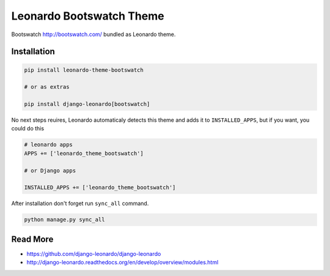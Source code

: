 
=========================
Leonardo Bootswatch Theme
=========================

Bootswatch http://bootswatch.com/ bundled as Leonardo theme.

Installation
============

.. code-block:: bash

    pip install leonardo-theme-bootswatch

    # or as extras

    pip install django-leonardo[bootswatch]

No next steps reuires, Leonardo automaticaly detects this theme and adds it to ``INSTALLED_APPS``, but if you want, you could do this

.. code-block:: python

    # leonardo apps
    APPS += ['leonardo_theme_bootswatch']
    
    # or Django apps

    INSTALLED_APPS += ['leonardo_theme_bootswatch']

After installation don't forget run ``sync_all`` command.

.. code-block:: python

    python manage.py sync_all

Read More
=========

* https://github.com/django-leonardo/django-leonardo
* http://django-leonardo.readthedocs.org/en/develop/overview/modules.html